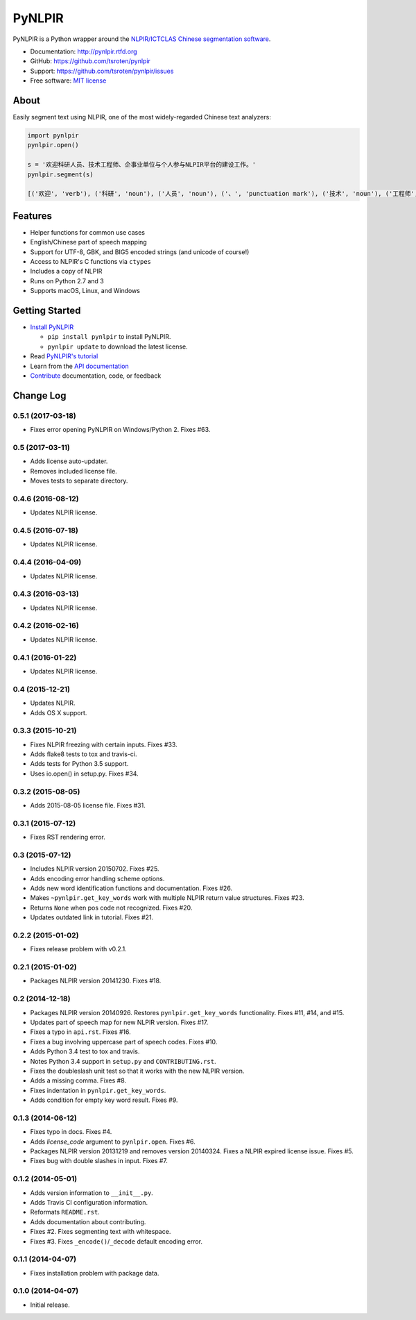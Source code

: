 =======
PyNLPIR
=======

.. image:: https://badge.fury.io/py/pynlpir.png
    :target: http://badge.fury.io/py/pynlpir

.. image:: https://travis-ci.org/tsroten/pynlpir.png?branch=develop
        :target: https://travis-ci.org/tsroten/pynlpir

PyNLPIR is a Python wrapper around the
`NLPIR/ICTCLAS Chinese segmentation software <http://ictclas.nlpir.org>`_.

* Documentation: http://pynlpir.rtfd.org
* GitHub: https://github.com/tsroten/pynlpir
* Support: https://github.com/tsroten/pynlpir/issues
* Free software: `MIT license <http://opensource.org/licenses/MIT>`_

About
-----

Easily segment text using NLPIR, one of the most widely-regarded Chinese text
analyzers:

.. code:: python

    import pynlpir
    pynlpir.open()

    s = '欢迎科研人员、技术工程师、企事业单位与个人参与NLPIR平台的建设工作。'
    pynlpir.segment(s)

    [('欢迎', 'verb'), ('科研', 'noun'), ('人员', 'noun'), ('、', 'punctuation mark'), ('技术', 'noun'), ('工程师', 'noun'), ('、', 'punctuation mark'), ('企事业', 'noun'), ('单位', 'noun'), ('与', 'conjunction'), ('个人', 'noun'), ('参与', 'verb'), ('NLPIR', 'noun'), ('平台', 'noun'), ('的', 'particle'), ('建设', 'verb'), ('工作', 'verb'), ('。', 'punctuation mark')]

Features
--------

* Helper functions for common use cases
* English/Chinese part of speech mapping
* Support for UTF-8, GBK, and BIG5 encoded strings (and unicode of course!)
* Access to NLPIR's C functions via ``ctypes``
* Includes a copy of NLPIR
* Runs on Python 2.7 and 3
* Supports macOS, Linux, and Windows

Getting Started
---------------

* `Install PyNLPIR <http://pynlpir.readthedocs.org/en/latest/installation.html>`_

  * ``pip install pynlpir`` to install PyNLPIR.

  * ``pynlpir update`` to download the latest license.

* Read `PyNLPIR's tutorial <http://pynlpir.readthedocs.org/en/latest/tutorial.html>`_
* Learn from the `API documentation <http://pynlpir.readthedocs.org/en/latest/api.html>`_
* `Contribute <http://pynlpir.readthedocs.org/en/latest/contributing.html>`_ documentation, code, or feedback




Change Log
----------

0.5.1 (2017-03-18)
++++++++++++++++++

* Fixes error opening PyNLPIR on Windows/Python 2. Fixes #63.

0.5 (2017-03-11)
++++++++++++++++

* Adds license auto-updater.
* Removes included license file.
* Moves tests to separate directory.

0.4.6 (2016-08-12)
++++++++++++++++++

* Updates NLPIR license.

0.4.5 (2016-07-18)
++++++++++++++++++

* Updates NLPIR license.

0.4.4 (2016-04-09)
++++++++++++++++++

* Updates NLPIR license.

0.4.3 (2016-03-13)
++++++++++++++++++

* Updates NLPIR license.

0.4.2 (2016-02-16)
++++++++++++++++++

* Updates NLPIR license.

0.4.1 (2016-01-22)
++++++++++++++++++

* Updates NLPIR license.

0.4 (2015-12-21)
++++++++++++++++

* Updates NLPIR.
* Adds OS X support.

0.3.3 (2015-10-21)
++++++++++++++++++

* Fixes NLPIR freezing with certain inputs. Fixes #33.
* Adds flake8 tests to tox and travis-ci.
* Adds tests for Python 3.5 support.
* Uses io.open() in setup.py. Fixes #34.


0.3.2 (2015-08-05)
++++++++++++++++++

* Adds 2015-08-05 license file. Fixes #31.

0.3.1 (2015-07-12)
++++++++++++++++++

* Fixes RST rendering error.

0.3 (2015-07-12)
++++++++++++++++

* Includes NLPIR version 20150702. Fixes #25.
* Adds encoding error handling scheme options.
* Adds new word identification functions and documentation. Fixes #26.
* Makes ``~pynlpir.get_key_words`` work with multiple NLPIR return value
  structures. Fixes #23.
* Returns ``None`` when pos code not recognized. Fixes #20.
* Updates outdated link in tutorial. Fixes #21.

0.2.2 (2015-01-02)
++++++++++++++++++

* Fixes release problem with v0.2.1.

0.2.1 (2015-01-02)
++++++++++++++++++

* Packages NLPIR version 20141230. Fixes #18.

0.2 (2014-12-18)
++++++++++++++++

* Packages NLPIR version 20140926. Restores ``pynlpir.get_key_words`` functionality. Fixes #11, #14, and #15.
* Updates part of speech map for new NLPIR version. Fixes #17.
* Fixes a typo in ``api.rst``. Fixes #16.
* Fixes a bug involving uppercase part of speech codes. Fixes #10.
* Adds Python 3.4 test to tox and travis.
* Notes Python 3.4 support in ``setup.py`` and ``CONTRIBUTING.rst``.
* Fixes the doubleslash unit test so that it works with the new NLPIR version.
* Adds a missing comma. Fixes #8.
* Fixes indentation in ``pynlpir.get_key_words``.
* Adds condition for empty key word result. Fixes #9.

0.1.3 (2014-06-12)
++++++++++++++++++

* Fixes typo in docs. Fixes #4.
* Adds *license_code* argument to ``pynlpir.open``. Fixes #6.
* Packages NLPIR version 20131219 and removes version 20140324. Fixes a NLPIR expired license issue. Fixes #5.
* Fixes bug with double slashes in input. Fixes #7.

0.1.2 (2014-05-01)
++++++++++++++++++

* Adds version information to ``__init__.py``.
* Adds Travis CI configuration information.
* Reformats ``README.rst``.
* Adds documentation about contributing.
* Fixes #2. Fixes segmenting text with whitespace.
* Fixes #3. Fixes ``_encode()``/``_decode`` default encoding error.

0.1.1 (2014-04-07)
++++++++++++++++++

* Fixes installation problem with package data.

0.1.0 (2014-04-07)
++++++++++++++++++

* Initial release.


